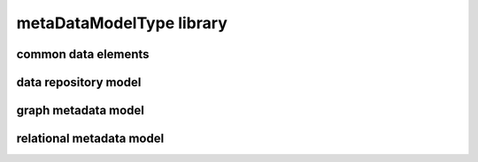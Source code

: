 #########################
metaDataModelType library
#########################

common data elements
--------------------

data repository model
---------------------

graph metadata model
--------------------

relational metadata model
-------------------------

